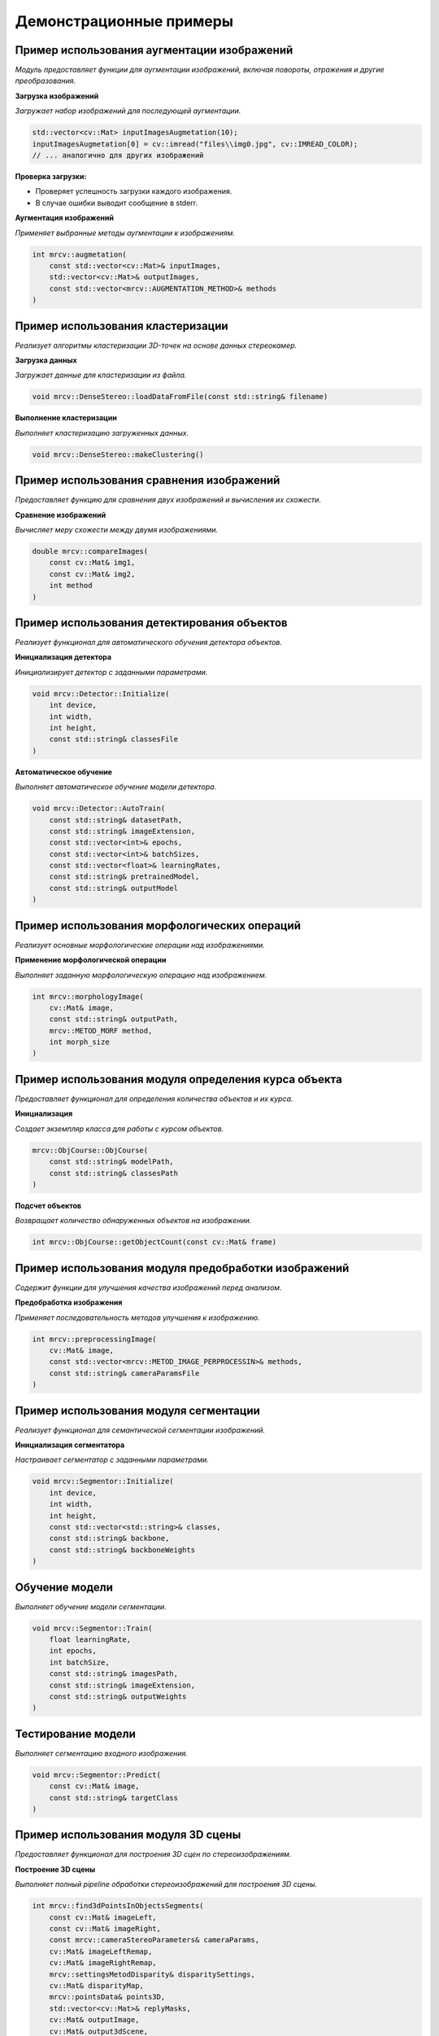 Демонстрационные примеры
========================

Пример использования аугментации изображений 
~~~~~~~~~~~~~~~~~~~~~~~~~~~~~~~~~~~~~~~~~~~~

*Модуль предоставляет функции для аугментации изображений, включая повороты, отражения и другие преобразования.*

**Загрузка изображений**

*Загружает набор изображений для последующей аугментации.*

.. code-block:: cpp

    std::vector<cv::Mat> inputImagesAugmetation(10);
    inputImagesAugmetation[0] = cv::imread("files\\img0.jpg", cv::IMREAD_COLOR);
    // ... аналогично для других изображений

**Проверка загрузки:**

- Проверяет успешность загрузки каждого изображения.
- В случае ошибки выводит сообщение в stderr.

**Аугментация изображений**

*Применяет выбранные методы аугментации к изображениям.*

.. code-block:: cpp

    int mrcv::augmetation(
        const std::vector<cv::Mat>& inputImages,
        std::vector<cv::Mat>& outputImages,
        const std::vector<mrcv::AUGMENTATION_METHOD>& methods
    )

Пример использования кластеризации
~~~~~~~~~~~~~~~~~~~~~~~~~~~~~~~~~~

*Реализует алгоритмы кластеризации 3D-точек на основе данных стереокамер.*

**Загрузка данных**

*Загружает данные для кластеризации из файла.*

.. code-block:: cpp

    void mrcv::DenseStereo::loadDataFromFile(const std::string& filename)

**Выполнение кластеризации**

*Выполняет кластеризацию загруженных данных.*

.. code-block:: cpp

    void mrcv::DenseStereo::makeClustering()

Пример использования сравнения изображений
~~~~~~~~~~~~~~~~~~~~~~~~~~~~~~~~~~~~~~~~~~

*Предоставляет функцию для сравнения двух изображений и вычисления их схожести.*

**Сравнение изображений**

*Вычисляет меру схожести между двумя изображениями.*

.. code-block:: cpp

    double mrcv::compareImages(
        const cv::Mat& img1,
        const cv::Mat& img2,
        int method
    )

Пример использования детектирования объектов
~~~~~~~~~~~~~~~~~~~~~~~~~~~~~~~~~~~~~~~~~~~~

*Реализует функционал для автоматического обучения детектора объектов.*

**Инициализация детектора**

*Инициализирует детектор с заданными параметрами.*

.. code-block:: cpp

    void mrcv::Detector::Initialize(
        int device,
        int width,
        int height,
        const std::string& classesFile
    )

**Автоматическое обучение**

*Выполняет автоматическое обучение модели детектора.*

.. code-block:: cpp

    void mrcv::Detector::AutoTrain(
        const std::string& datasetPath,
        const std::string& imageExtension,
        const std::vector<int>& epochs,
        const std::vector<int>& batchSizes,
        const std::vector<float>& learningRates,
        const std::string& pretrainedModel,
        const std::string& outputModel
    )

Пример использования морфологических операций
~~~~~~~~~~~~~~~~~~~~~~~~~~~~~~~~~~~~~~~~~~~~~

*Реализует основные морфологические операции над изображениями.*

**Применение морфологической операции**

*Выполняет заданную морфологическую операцию над изображением.*

.. code-block:: cpp

    int mrcv::morphologyImage(
        cv::Mat& image,
        const std::string& outputPath,
        mrcv::METOD_MORF method,
        int morph_size
    )

Пример использования модуля определения курса объекта
~~~~~~~~~~~~~~~~~~~~~~~~~~~~~~~~~~~~~~~~~~~~~~~~~~~~~

*Предоставляет функционал для определения количества объектов и их курса.*

**Инициализация**

*Создает экземпляр класса для работы с курсом объектов.*

.. code-block:: cpp

    mrcv::ObjCourse::ObjCourse(
        const std::string& modelPath,
        const std::string& classesPath
    )

**Подсчет объектов**

*Возвращает количество обнаруженных объектов на изображении.*

.. code-block:: cpp

    int mrcv::ObjCourse::getObjectCount(const cv::Mat& frame)

Пример использования модуля предобработки изображений
~~~~~~~~~~~~~~~~~~~~~~~~~~~~~~~~~~~~~~~~~~~~~~~~~~~~~

*Содержит функции для улучшения качества изображений перед анализом.*

**Предобработка изображения**

*Применяет последовательность методов улучшения к изображению.*

.. code-block:: cpp

    int mrcv::preprocessingImage(
        cv::Mat& image,
        const std::vector<mrcv::METOD_IMAGE_PERPROCESSIN>& methods,
        const std::string& cameraParamsFile
    )

Пример использования модуля сегментации
~~~~~~~~~~~~~~~~~~~~~~~~~~~~~~~~~~~~~~~

*Реализует функционал для семантической сегментации изображений.*

**Инициализация сегментатора**

*Настраивает сегментатор с заданными параметрами.*

.. code-block:: cpp

    void mrcv::Segmentor::Initialize(
        int device,
        int width,
        int height,
        const std::vector<std::string>& classes,
        const std::string& backbone,
        const std::string& backboneWeights
    )

Обучение модели
~~~~~~~~~~~~~~~
*Выполняет обучение модели сегментации.*

.. code-block:: cpp

    void mrcv::Segmentor::Train(
        float learningRate,
        int epochs,
        int batchSize,
        const std::string& imagesPath,
        const std::string& imageExtension,
        const std::string& outputWeights
    )

Тестирование модели
~~~~~~~~~~~~~~~~~~~
*Выполняет сегментацию входного изображения.*

.. code-block:: cpp

    void mrcv::Segmentor::Predict(
        const cv::Mat& image,
        const std::string& targetClass
    )

Пример использования модуля 3D сцены
~~~~~~~~~~~~~~~~~~~~~~~~~~~~~~~~~~~~

*Предоставляет функционал для построения 3D сцен по стереоизображениям.*

**Построение 3D сцены**

*Выполняет полный pipeline обработки стереоизображений для построения 3D сцены.*

.. code-block:: cpp

    int mrcv::find3dPointsInObjectsSegments(
        const cv::Mat& imageLeft,
        const cv::Mat& imageRight,
        const mrcv::cameraStereoParameters& cameraParams,
        cv::Mat& imageLeftRemap,
        cv::Mat& imageRightRemap,
        mrcv::settingsMetodDisparity& disparitySettings,
        cv::Mat& disparityMap,
        mrcv::pointsData& points3D,
        std::vector<cv::Mat>& replyMasks,
        cv::Mat& outputImage,
        cv::Mat& output3dScene,
        const mrcv::parameters3dSceene& sceneParams,
        const std::string& modelPath,
        const std::string& classesPath,
        int limitPoints = 8000,
        const std::vector<double>& outlierArea = {...}
    )